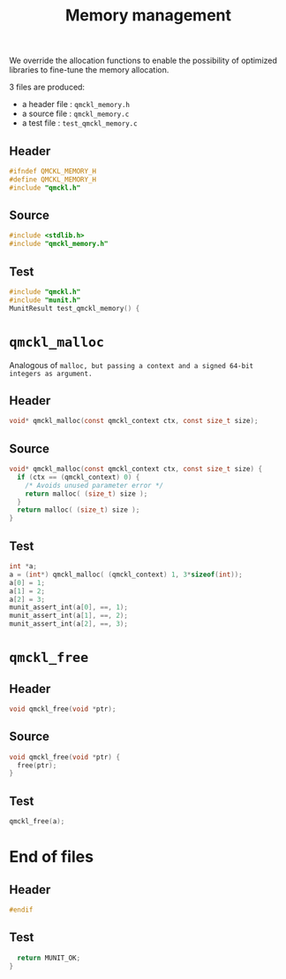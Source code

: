# -*- mode: org -*-
# vim: syntax=c
#+TITLE: Memory management

#+HTML_HEAD: <link rel="stylesheet" type="text/css" href="http://www.pirilampo.org/styles/readtheorg/css/htmlize.css"/>
#+HTML_HEAD: <link rel="stylesheet" type="text/css" href="http://www.pirilampo.org/styles/readtheorg/css/readtheorg.css"/>
#+HTML_HEAD: <script src="https://ajax.googleapis.com/ajax/libs/jquery/2.1.3/jquery.min.js"></script>
#+HTML_HEAD: <script src="https://maxcdn.bootstrapcdn.com/bootstrap/3.3.4/js/bootstrap.min.js"></script>
#+HTML_HEAD: <script type="text/javascript" src="http://www.pirilampo.org/styles/lib/js/jquery.stickytableheaders.js"></script>
#+HTML_HEAD: <script type="text/javascript" src="http://www.pirilampo.org/styles/readtheorg/js/readtheorg.js"></script>


We override the allocation functions to enable the possibility of
optimized libraries to fine-tune the memory allocation.

3 files are produced:
- a header file : =qmckl_memory.h=
- a source file : =qmckl_memory.c=
- a test   file : =test_qmckl_memory.c=

** Header
   #+BEGIN_SRC C :comments link  :tangle qmckl_memory.h
#ifndef QMCKL_MEMORY_H
#define QMCKL_MEMORY_H
#include "qmckl.h"
   #+END_SRC

** Source
   #+BEGIN_SRC C :comments link :tangle qmckl_memory.c
#include <stdlib.h>
#include "qmckl_memory.h"
   #+END_SRC

** Test
   #+BEGIN_SRC C :comments link :tangle test_qmckl_memory.c
#include "qmckl.h"
#include "munit.h"
MunitResult test_qmckl_memory() {
   #+END_SRC

* =qmckl_malloc=
 Analogous of =malloc, but passing a context and a signed 64-bit integers as argument.=
** Header
   #+BEGIN_SRC C :comments link :tangle qmckl_memory.h
void* qmckl_malloc(const qmckl_context ctx, const size_t size);
   #+END_SRC

** Source
   #+BEGIN_SRC C :comments link :tangle qmckl_memory.c
void* qmckl_malloc(const qmckl_context ctx, const size_t size) {
  if (ctx == (qmckl_context) 0) {
    /* Avoids unused parameter error */
    return malloc( (size_t) size );
  }
  return malloc( (size_t) size );
}

   #+END_SRC

** Test
   #+BEGIN_SRC C :comments link :tangle test_qmckl_memory.c
  int *a;
  a = (int*) qmckl_malloc( (qmckl_context) 1, 3*sizeof(int));
  a[0] = 1;
  a[1] = 2;
  a[2] = 3;
  munit_assert_int(a[0], ==, 1);
  munit_assert_int(a[1], ==, 2);
  munit_assert_int(a[2], ==, 3);
   #+END_SRC

* =qmckl_free=

** Header
   #+BEGIN_SRC C :comments link :tangle qmckl_memory.h
void qmckl_free(void *ptr);
   #+END_SRC

** Source
   #+BEGIN_SRC C :comments link :tangle qmckl_memory.c
void qmckl_free(void *ptr) {
  free(ptr);
}
   #+END_SRC

** Test
   #+BEGIN_SRC C :comments link :tangle test_qmckl_memory.c
  qmckl_free(a);
   #+END_SRC

* End of files

** Header
 #+BEGIN_SRC C :comments link :tangle qmckl_memory.h
#endif
 #+END_SRC

** Test
 #+BEGIN_SRC C :comments link :tangle test_qmckl_memory.c
  return MUNIT_OK;
}

 #+END_SRC
